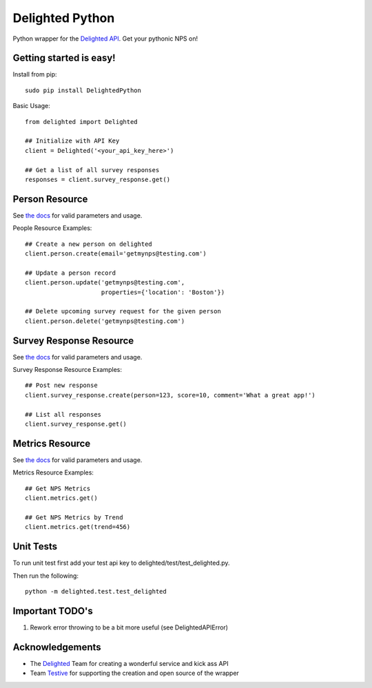 ================
Delighted Python
================

Python wrapper for the `Delighted API <https://delightedapp.com/docs/api>`_. Get
your pythonic NPS on!

Getting started is easy!
-----------------------

Install from pip::

    sudo pip install DelightedPython

Basic Usage::

    from delighted import Delighted

    ## Initialize with API Key
    client = Delighted('<your_api_key_here>')

    ## Get a list of all survey responses
    responses = client.survey_response.get()

Person Resource
---------------

See `the docs <https://delightedapp.com/docs/api>`_ for valid parameters and usage.

People Resource Examples::

    ## Create a new person on delighted
    client.person.create(email='getmynps@testing.com')

    ## Update a person record
    client.person.update('getmynps@testing.com',
                         properties={'location': 'Boston'})

    ## Delete upcoming survey request for the given person
    client.person.delete('getmynps@testing.com')

Survey Response Resource
------------------------

See `the docs <https://delightedapp.com/docs/api>`_ for valid parameters and usage.

Survey Response Resource Examples::

    ## Post new response
    client.survey_response.create(person=123, score=10, comment='What a great app!')

    ## List all responses
    client.survey_response.get()


Metrics Resource
----------------

See `the docs <https://delightedapp.com/docs/api>`_ for valid parameters and usage.

Metrics Resource Examples::

    ## Get NPS Metrics
    client.metrics.get()

    ## Get NPS Metrics by Trend
    client.metrics.get(trend=456)


Unit Tests
----------

To run unit test first add your test api key to delighted/test/test_delighted.py.

Then run the following::

    python -m delighted.test.test_delighted


Important TODO's
----------------

1. Rework error throwing to be a bit more useful (see DelightedAPIError)


Acknowledgements
----------------

- The `Delighted <https://delightedapp.com/>`_ Team for creating a wonderful service and kick ass API
- Team `Testive <http://www.testive.com/>`_ for supporting the creation and open source of the wrapper
